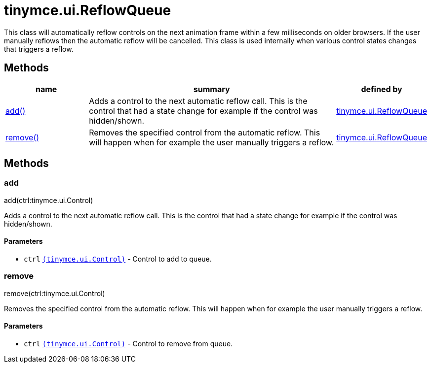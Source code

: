 :rootDir: ./../../
:partialsDir: {rootDir}partials/
= tinymce.ui.ReflowQueue

This class will automatically reflow controls on the next animation frame within a few milliseconds on older browsers. If the user manually reflows then the automatic reflow will be cancelled. This class is used internally when various control states changes that triggers a reflow.

[[methods]]
== Methods

[cols="1,3,1",options="header",]
|===
|name |summary |defined by
|link:#add[add()] |Adds a control to the next automatic reflow call. This is the control that had a state change for example if the control was hidden/shown. |link:{rootDir}api/tinymce.ui/tinymce.ui.reflowqueue.html[tinymce.ui.ReflowQueue]
|link:#remove[remove()] |Removes the specified control from the automatic reflow. This will happen when for example the user manually triggers a reflow. |link:{rootDir}api/tinymce.ui/tinymce.ui.reflowqueue.html[tinymce.ui.ReflowQueue]
|===

== Methods

[[add]]
=== add

add(ctrl:tinymce.ui.Control)

Adds a control to the next automatic reflow call. This is the control that had a state change for example if the control was hidden/shown.

[[parameters]]
==== Parameters

* `+ctrl+` link:{rootDir}api/tinymce.ui/tinymce.ui.control.html[`+(tinymce.ui.Control)+`] - Control to add to queue.

[[remove]]
=== remove

remove(ctrl:tinymce.ui.Control)

Removes the specified control from the automatic reflow. This will happen when for example the user manually triggers a reflow.

==== Parameters

* `+ctrl+` link:{rootDir}api/tinymce.ui/tinymce.ui.control.html[`+(tinymce.ui.Control)+`] - Control to remove from queue.
